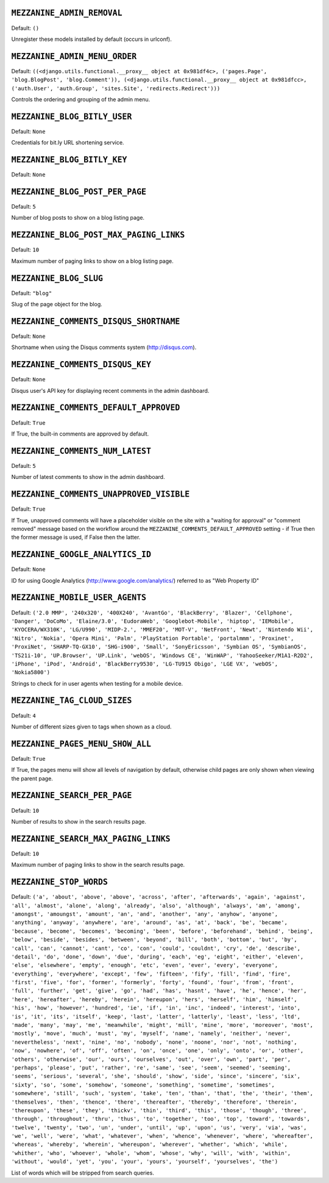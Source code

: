 .. THIS DOCUMENT IS AUTO GENERATED VIA conf.py

``MEZZANINE_ADMIN_REMOVAL``
---------------------------

Default: ``()``

Unregister these models installed by default (occurs in urlconf).

``MEZZANINE_ADMIN_MENU_ORDER``
------------------------------

Default: ``((<django.utils.functional.__proxy__ object at 0x981df4c>, ('pages.Page', 'blog.BlogPost', 'blog.Comment')), (<django.utils.functional.__proxy__ object at 0x981dfcc>, ('auth.User', 'auth.Group', 'sites.Site', 'redirects.Redirect')))``

Controls the ordering and grouping of the admin menu.

``MEZZANINE_BLOG_BITLY_USER``
-----------------------------

Default: ``None``

Credentials for bit.ly URL shortening service.

``MEZZANINE_BLOG_BITLY_KEY``
----------------------------

Default: ``None``


``MEZZANINE_BLOG_POST_PER_PAGE``
--------------------------------

Default: ``5``

Number of blog posts to show on a blog listing page.

``MEZZANINE_BLOG_POST_MAX_PAGING_LINKS``
----------------------------------------

Default: ``10``

Maximum number of paging links to show on a blog listing page.

``MEZZANINE_BLOG_SLUG``
-----------------------

Default: ``"blog"``

Slug of the page object for the blog.

``MEZZANINE_COMMENTS_DISQUS_SHORTNAME``
---------------------------------------

Default: ``None``

Shortname when using the Disqus comments system (http://disqus.com).

``MEZZANINE_COMMENTS_DISQUS_KEY``
---------------------------------

Default: ``None``

Disqus user's API key for displaying recent comments in the admin dashboard.

``MEZZANINE_COMMENTS_DEFAULT_APPROVED``
---------------------------------------

Default: ``True``

If True, the built-in comments are approved by default.

``MEZZANINE_COMMENTS_NUM_LATEST``
---------------------------------

Default: ``5``

Number of latest comments to show in the admin dashboard.

``MEZZANINE_COMMENTS_UNAPPROVED_VISIBLE``
-----------------------------------------

Default: ``True``

If True, unapproved comments will have a placeholder visible on the site
with a "waiting for approval" or "comment removed" message based on the
workflow around the ``MEZZANINE_COMMENTS_DEFAULT_APPROVED`` setting - if
True then the former message is used, if False then the latter.

``MEZZANINE_GOOGLE_ANALYTICS_ID``
---------------------------------

Default: ``None``

ID for using Google Analytics (http://www.google.com/analytics/) referred to
as "Web Property ID"

``MEZZANINE_MOBILE_USER_AGENTS``
--------------------------------

Default: ``('2.0 MMP', '240x320', '400X240', 'AvantGo', 'BlackBerry', 'Blazer', 'Cellphone', 'Danger', 'DoCoMo', 'Elaine/3.0', 'EudoraWeb', 'Googlebot-Mobile', 'hiptop', 'IEMobile', 'KYOCERA/WX310K', 'LG/U990', 'MIDP-2.', 'MMEF20', 'MOT-V', 'NetFront', 'Newt', 'Nintendo Wii', 'Nitro', 'Nokia', 'Opera Mini', 'Palm', 'PlayStation Portable', 'portalmmm', 'Proxinet', 'ProxiNet', 'SHARP-TQ-GX10', 'SHG-i900', 'Small', 'SonyEricsson', 'Symbian OS', 'SymbianOS', 'TS21i-10', 'UP.Browser', 'UP.Link', 'webOS', 'Windows CE', 'WinWAP', 'YahooSeeker/M1A1-R2D2', 'iPhone', 'iPod', 'Android', 'BlackBerry9530', 'LG-TU915 Obigo', 'LGE VX', 'webOS', 'Nokia5800')``

Strings to check for in user agents when testing for a mobile device.

``MEZZANINE_TAG_CLOUD_SIZES``
-----------------------------

Default: ``4``

Number of different sizes given to tags when shown as a cloud.

``MEZZANINE_PAGES_MENU_SHOW_ALL``
---------------------------------

Default: ``True``

If True, the pages menu will show all levels of navigation by default,
otherwise child pages are only shown when viewing the parent page.

``MEZZANINE_SEARCH_PER_PAGE``
-----------------------------

Default: ``10``

Number of results to show in the search results page.

``MEZZANINE_SEARCH_MAX_PAGING_LINKS``
-------------------------------------

Default: ``10``

Maximum number of paging links to show in the search results page.

``MEZZANINE_STOP_WORDS``
------------------------

Default: ``('a', 'about', 'above', 'above', 'across', 'after', 'afterwards', 'again', 'against', 'all', 'almost', 'alone', 'along', 'already', 'also', 'although', 'always', 'am', 'among', 'amongst', 'amoungst', 'amount', 'an', 'and', 'another', 'any', 'anyhow', 'anyone', 'anything', 'anyway', 'anywhere', 'are', 'around', 'as', 'at', 'back', 'be', 'became', 'because', 'become', 'becomes', 'becoming', 'been', 'before', 'beforehand', 'behind', 'being', 'below', 'beside', 'besides', 'between', 'beyond', 'bill', 'both', 'bottom', 'but', 'by', 'call', 'can', 'cannot', 'cant', 'co', 'con', 'could', 'couldnt', 'cry', 'de', 'describe', 'detail', 'do', 'done', 'down', 'due', 'during', 'each', 'eg', 'eight', 'either', 'eleven', 'else', 'elsewhere', 'empty', 'enough', 'etc', 'even', 'ever', 'every', 'everyone', 'everything', 'everywhere', 'except', 'few', 'fifteen', 'fify', 'fill', 'find', 'fire', 'first', 'five', 'for', 'former', 'formerly', 'forty', 'found', 'four', 'from', 'front', 'full', 'further', 'get', 'give', 'go', 'had', 'has', 'hasnt', 'have', 'he', 'hence', 'her', 'here', 'hereafter', 'hereby', 'herein', 'hereupon', 'hers', 'herself', 'him', 'himself', 'his', 'how', 'however', 'hundred', 'ie', 'if', 'in', 'inc', 'indeed', 'interest', 'into', 'is', 'it', 'its', 'itself', 'keep', 'last', 'latter', 'latterly', 'least', 'less', 'ltd', 'made', 'many', 'may', 'me', 'meanwhile', 'might', 'mill', 'mine', 'more', 'moreover', 'most', 'mostly', 'move', 'much', 'must', 'my', 'myself', 'name', 'namely', 'neither', 'never', 'nevertheless', 'next', 'nine', 'no', 'nobody', 'none', 'noone', 'nor', 'not', 'nothing', 'now', 'nowhere', 'of', 'off', 'often', 'on', 'once', 'one', 'only', 'onto', 'or', 'other', 'others', 'otherwise', 'our', 'ours', 'ourselves', 'out', 'over', 'own', 'part', 'per', 'perhaps', 'please', 'put', 'rather', 're', 'same', 'see', 'seem', 'seemed', 'seeming', 'seems', 'serious', 'several', 'she', 'should', 'show', 'side', 'since', 'sincere', 'six', 'sixty', 'so', 'some', 'somehow', 'someone', 'something', 'sometime', 'sometimes', 'somewhere', 'still', 'such', 'system', 'take', 'ten', 'than', 'that', 'the', 'their', 'them', 'themselves', 'then', 'thence', 'there', 'thereafter', 'thereby', 'therefore', 'therein', 'thereupon', 'these', 'they', 'thickv', 'thin', 'third', 'this', 'those', 'though', 'three', 'through', 'throughout', 'thru', 'thus', 'to', 'together', 'too', 'top', 'toward', 'towards', 'twelve', 'twenty', 'two', 'un', 'under', 'until', 'up', 'upon', 'us', 'very', 'via', 'was', 'we', 'well', 'were', 'what', 'whatever', 'when', 'whence', 'whenever', 'where', 'whereafter', 'whereas', 'whereby', 'wherein', 'whereupon', 'wherever', 'whether', 'which', 'while', 'whither', 'who', 'whoever', 'whole', 'whom', 'whose', 'why', 'will', 'with', 'within', 'without', 'would', 'yet', 'you', 'your', 'yours', 'yourself', 'yourselves', 'the')``

List of words which will be stripped from search queries.